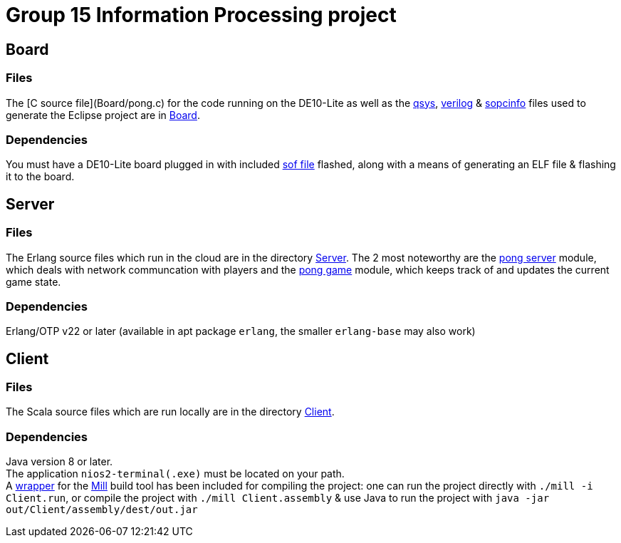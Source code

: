 = Group 15 Information Processing project

== Board
=== Files
The [C source file](Board/pong.c) for the code running on the DE10-Lite as well as the link:Board/Pong_DE10_Lite.qsys[qsys], link:Board/DE10_LITE_Golden_Top.v[verilog] & link:Board/Pong_DE10_Lite.sopcinfo[sopcinfo] files used to generate the Eclipse project are in link:Board/[Board].

=== Dependencies
You must have a DE10-Lite board plugged in with included link:Board/Pong_DE10_Lite.sof[sof file] flashed, along with a means of generating an ELF file & flashing it to the board.

== Server
=== Files
The Erlang source files which run in the cloud are in the directory link:Server/[Server]. The 2 most noteworthy are the link:Server/pong_server.erl[pong server] module, which deals with network communcation with players and the link:Server/pong_game.erl[pong game] module, which keeps track of and updates the current game state.

=== Dependencies
Erlang/OTP v22 or later (available in apt package `erlang`, the smaller `erlang-base` may also work)

== Client
=== Files
The Scala source files which are run locally are in the directory link:Client/[Client].

=== Dependencies
Java version 8 or later. +
The application `nios2-terminal(.exe)` must be located on your path. +
A link:mill[wrapper] for the link:https://com-lihaoyi.github.io/mill/[Mill] build tool has been included for compiling the project: one can run the project directly with `./mill -i Client.run`, or compile the project with `./mill Client.assembly` & use Java to run the project with `java -jar out/Client/assembly/dest/out.jar`
